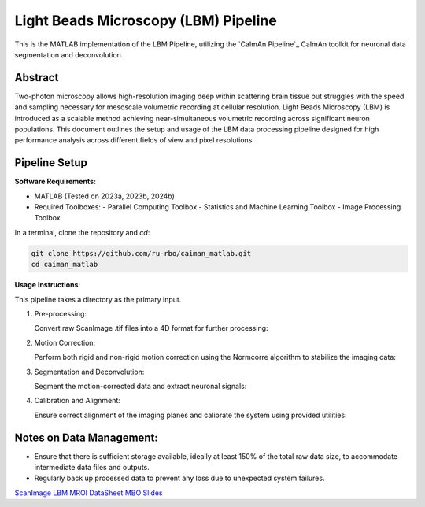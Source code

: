 .. _LBM Overview:

Light Beads Microscopy (LBM) Pipeline
=====================================

This is the MATLAB implementation of the LBM Pipeline, utilizing the `CaImAn Pipeline`_ CaImAn toolkit for neuronal data segmentation and deconvolution.

Abstract
--------
Two-photon microscopy allows high-resolution imaging deep within scattering brain tissue but struggles with the speed and sampling necessary for mesoscale volumetric recording at cellular resolution.
Light Beads Microscopy (LBM) is introduced as a scalable method achieving near-simultaneous volumetric recording across significant neuron populations.
This document outlines the setup and usage of the LBM data processing pipeline designed for high performance analysis across different fields of view and pixel resolutions.

Pipeline Setup
--------------
**Software Requirements:**

- MATLAB (Tested on 2023a, 2023b, 2024b)
- Required Toolboxes:
  - Parallel Computing Toolbox
  - Statistics and Machine Learning Toolbox
  - Image Processing Toolbox

In a terminal, clone the repository and `cd`:

.. code-block:: bash

    git clone https://github.com/ru-rbo/caiman_matlab.git
    cd caiman_matlab

**Usage Instructions**:

This pipeline takes a directory as the primary input.

1. Pre-processing:

   Convert raw ScanImage .tif files into a 4D format for further processing::

.. code-block:: MATLAB
       datapath = 'C:\\Users\\LBM_User\\Data\\Session1\\';  # Directory containing raw .tif files
       savepath = 'C:\\Users\\LBM_User\\Data\\Session1\\extracted_volumes\\';  # Output directory for 4D volumes
       convertScanImageTiffToVolume(datapath, savepath, 0);

2. Motion Correction:

   Perform both rigid and non-rigid motion correction using the Normcorre algorithm to stabilize the imaging data::

.. code-block:: MATLAB
       filePath = 'C:\\Data\\';  # Path to the directory containing .mat files for processing
       fileNameRoot = 'session1_';  # Base filename to match for processing
       motionCorrectPlane(filePath, fileNameRoot, 24, 1, 10);  # Process from plane 1 to 10 using 24 cores

3. Segmentation and Deconvolution:

   Segment the motion-corrected data and extract neuronal signals::

.. code-block:: MATLAB
       path = 'C:\\Users\\LBM_User\\Data\\Session1\\motion_corrected\\';
       planarSegmentation(path, 0, 1, 10, 24);  # Segment data from planes 1 to 10 using 24 cores

4. Calibration and Alignment:

   Ensure correct alignment of the imaging planes and calibrate the system using provided utilities::

.. code-block:: MATLAB
       calculate_offset('C:\\Data\\calibration\\');  # Path to calibration data
       compare_planes_new('C:\\Data\\session1\\aligned\\');  # Path to data for final alignment

Notes on Data Management:
-------------------------
- Ensure that there is sufficient storage available, ideally at least 150% of the total raw data size, to accommodate intermediate data files and outputs.
- Regularly back up processed data to prevent any loss due to unexpected system failures.

`ScanImage`_
`LBM`_
`MROI`_
`DataSheet`_
`MBO`_
`Slides`_

.. _CaImAn: https://github.com/flatironinstitute/CaImAn-MATLAB/
.. _ScanImage: https://www.mbfbioscience.com/products/scanimage/
.. _LBM: https://www.nature.com/articles/s41592-021-01239-8/
.. _MROI: https://docs.scanimage.org/Premium%2BFeatures/Multiple%2BRegion%2Bof%2BInterest%2B%28MROI%29.html#multiple-region-of-interest-mroi-imaging/
.. _DataSheet: https://docs.google.com/spreadsheets/d/13Vfz0NTKGSZjDezEIJYxymiIZtKIE239BtaqeqnaK-0/edit#gid=1933707095/
.. _MBO: https://mbo.rockefeller.edu/
.. _Slides: https://docs.google.com/presentation/d/1A2aytY5kBhnfDHIzNcO6uzFuV0OJFq22b7uCKJG_m0g/edit#slide=id.g2bd33d5af40_1_0/

